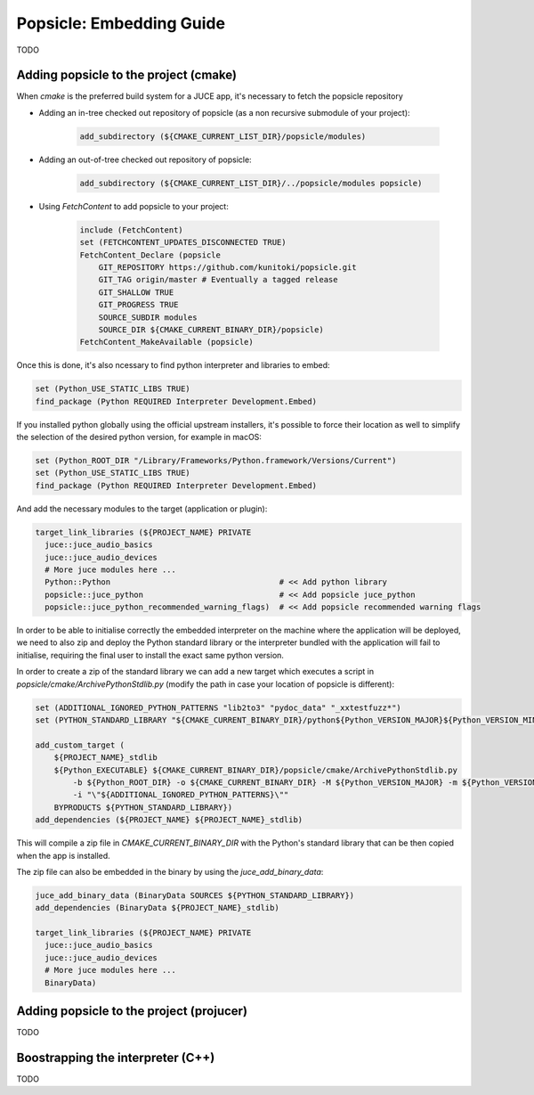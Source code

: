 =========================
Popsicle: Embedding Guide
=========================

TODO

--------------------------------------
Adding popsicle to the project (cmake)
--------------------------------------

When `cmake` is the preferred build system for a JUCE app, it's necessary to fetch the popsicle repository

- Adding an in-tree checked out repository of popsicle (as a non recursive submodule of your project):

   .. code-block:: cmake

     add_subdirectory (${CMAKE_CURRENT_LIST_DIR}/popsicle/modules)

- Adding an out-of-tree checked out repository of popsicle:

   .. code-block:: cmake

     add_subdirectory (${CMAKE_CURRENT_LIST_DIR}/../popsicle/modules popsicle)

- Using `FetchContent` to add popsicle to your project:

   .. code-block:: cmake

     include (FetchContent)
     set (FETCHCONTENT_UPDATES_DISCONNECTED TRUE)
     FetchContent_Declare (popsicle
         GIT_REPOSITORY https://github.com/kunitoki/popsicle.git
         GIT_TAG origin/master # Eventually a tagged release
         GIT_SHALLOW TRUE
         GIT_PROGRESS TRUE
         SOURCE_SUBDIR modules
         SOURCE_DIR ${CMAKE_CURRENT_BINARY_DIR}/popsicle)
     FetchContent_MakeAvailable (popsicle)

Once this is done, it's also ncessary to find python interpreter and libraries to embed:

.. code-block:: cmake

  set (Python_USE_STATIC_LIBS TRUE)
  find_package (Python REQUIRED Interpreter Development.Embed)

If you installed python globally using the official upstream installers, it's possible to force their location as well to simplify the selection of the desired python version, for example in macOS:

.. code-block:: cmake

  set (Python_ROOT_DIR "/Library/Frameworks/Python.framework/Versions/Current")
  set (Python_USE_STATIC_LIBS TRUE)
  find_package (Python REQUIRED Interpreter Development.Embed)

And add the necessary modules to the target (application or plugin):

.. code-block:: cmake

  target_link_libraries (${PROJECT_NAME} PRIVATE
    juce::juce_audio_basics
    juce::juce_audio_devices
    # More juce modules here ...
    Python::Python                                    # << Add python library
    popsicle::juce_python                             # << Add popsicle juce_python
    popsicle::juce_python_recommended_warning_flags)  # << Add popsicle recommended warning flags

In order to be able to initialise correctly the embedded interpreter on the machine where the application will be deployed, we need to also zip and deploy the Python standard library or the interpreter bundled with the application will fail to initialise, requiring the final user to install the exact same python version.

In order to create a zip of the standard library we can add a new target which executes a script in `popsicle/cmake/ArchivePythonStdlib.py` (modify the path in case your location of popsicle is different):

.. code-block:: cmake

  set (ADDITIONAL_IGNORED_PYTHON_PATTERNS "lib2to3" "pydoc_data" "_xxtestfuzz*")
  set (PYTHON_STANDARD_LIBRARY "${CMAKE_CURRENT_BINARY_DIR}/python${Python_VERSION_MAJOR}${Python_VERSION_MINOR}.zip")

  add_custom_target (
      ${PROJECT_NAME}_stdlib
      ${Python_EXECUTABLE} ${CMAKE_CURRENT_BINARY_DIR}/popsicle/cmake/ArchivePythonStdlib.py
          -b ${Python_ROOT_DIR} -o ${CMAKE_CURRENT_BINARY_DIR} -M ${Python_VERSION_MAJOR} -m ${Python_VERSION_MINOR}
          -i "\"${ADDITIONAL_IGNORED_PYTHON_PATTERNS}\""
      BYPRODUCTS ${PYTHON_STANDARD_LIBRARY})
  add_dependencies (${PROJECT_NAME} ${PROJECT_NAME}_stdlib)

This will compile a zip file in `CMAKE_CURRENT_BINARY_DIR` with the Python's standard library that can be then copied when the app is installed.

The zip file can also be embedded in the binary by using the `juce_add_binary_data`:

.. code-block:: cmake

  juce_add_binary_data (BinaryData SOURCES ${PYTHON_STANDARD_LIBRARY})
  add_dependencies (BinaryData ${PROJECT_NAME}_stdlib)

  target_link_libraries (${PROJECT_NAME} PRIVATE
    juce::juce_audio_basics
    juce::juce_audio_devices
    # More juce modules here ...
    BinaryData)

-----------------------------------------
Adding popsicle to the project (projucer)
-----------------------------------------

TODO


----------------------------------
Boostrapping the interpreter (C++)
----------------------------------

TODO
